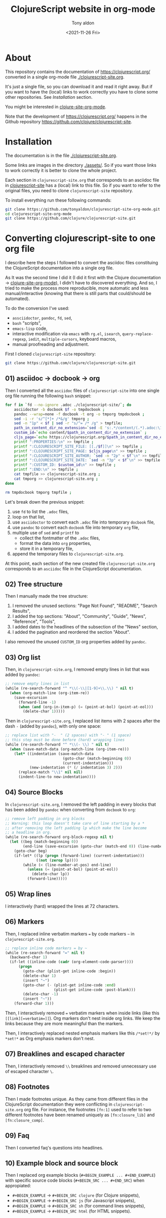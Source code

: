 #+TITLE: ClojureScript website in org-mode
#+AUTHOR: Tony aldon
#+DATE: <2021-11-26 Fri>

* About

This repository contains the documentation of https://clojurescript.org/
converted in a single org-mode file [[./clojurescript-site.org]].

[[./clojurescript-site-org-mode.png]]

It's just a single file, so you can download it and read it right
away.  But if you want to have the (local) links to work correctly you
have to clone some other repositories.  See [[* Installation][Installation]] section.

You might be interested in [[https://github.com/tonyaldon/clojure-site-org-mode][clojure-site-org-mode]].

Note that the development of https://clojurescript.org/ happens in the
Github repository https://github.com/clojure/clojurescript-site.

* Installation

The documentation is in the file [[./clojurescript-site.org]].

Some links are images in the directory [[./assets/]].  So if you want
those links to work correctly it is better to clone the whole
project.

Each section in ~clojurescript-site.org~ that corresponds to an asciidoc
file in [[https://github.com/clojure/clojurescript-site][clojurescript-site]] has a (local) link to this file.  So if you
want to refer to the original files, you need to clone
~clojurescript-site~ repository.

To install everything run these following commands:

#+BEGIN_SRC bash
git clone https://github.com/tonyaldon/clojurescript-site-org-mode.git
cd clojurescript-site-org-mode
git clone https://github.com/clojure/clojurescript-site.git
#+END_SRC

* Converting clojurescript-site to one org file

I describe here the steps I followed to convert the asciidoc files
constituing the ClojureScript documentation into a single org file.

As It was the second time I did it (I did it first with the Clojure
documentation -> [[https://github.com/tonyaldon/clojure-site-org-mode][clojure-site-org-mode]]), I didn't have to discovered
everything.  And so, I tried to make the process more reproducible,
more automatic and less manual/interactive (knowing that there is
still parts that could/should be automated).

To do the conversion I've used:
- ~assciidoctor~, ~pandoc~, ~fd~, ~sed~,
- ~bash~ "scripts",
- ~emacs-lisp~ code,
- interactive modification via ~emacs~ with ~rg.el~, ~isearch~,
  ~query-replace-regexp~, ~iedit~, ~multiple-cursors~, keyboard macros,
- manual proofreading and adjustment.

First I cloned ~clojurescript-site~ repository:

#+BEGIN_SRC bash
git clone https://github.com/clojure/clojurescript-site.git
#+END_SRC

** 01) asciidoc -> docbook -> org

Then I converted all the ~asciidoc~ files of ~clojurescript-site~ into one
single org file running the following ~bash~ snippet:

#+BEGIN_SRC bash :results output
for f in `fd --no-ignore .adoc ./clojurescript-site/`; do
    asciidoctor -b docbook $f -o tmpdocbook ;
    pandoc --wrap=none -f docbook -t org -o tmporg tmpdocbook ;
    sed -i -r 's/^[*]+ /*&/g' tmporg ;
    sed -n "1p" < $f | sed -r "s/^= /* /g" > tmpfile;
    path_in_content_dir_no_extension=`sed -E 's:.*/content/(.*).adoc:\1:g' <<< $f` ;
    custom_id=`echo content/$path_in_content_dir_no_extension` ;
    cljs_page=`echo https://clojurescript.org/$path_in_content_dir_no_extension` ;
    printf ":PROPERTIES:\n" >> tmpfile ;
    printf ":CLOJURESCRIPT_SITE_FILE: [[./$f]]\n" >> tmpfile ;
    printf ":CLOJURESCRIPT_SITE_PAGE: $cljs_page\n" >> tmpfile ;
    printf ":CLOJURESCRIPT_SITE_AUTHOR: `sed -n "2p" < $f`\n" >> tmpfile ;
    printf ":CLOJURESCRIPT_SITE_DATE: `sed -n "3p" < $f`\n" >> tmpfile ;
    printf ":CUSTOM_ID: $custom_id\n" >> tmpfile ;
    printf ":END:\n" >> tmpfile ;
    cat tmpfile >> clojurescript-site.org ;
    cat tmporg >> clojurescript-site.org ;
done

rm tmpdocbook tmporg tmpfile ;
#+END_SRC

Let's break down the previous snippet:
1) use ~fd~ to list the ~.adoc~ files,
2) loop on that list,
3) use ~asciidoctor~ to convert each ~.adoc~ file into temporary ~docbook~
   file,
4) use ~pandoc~ to convert each ~docbook~ file into temporary ~org~ file,
5) multiple use of ~sed~ and ~printf~ to
   - collect the fontmatter of the ~.adoc~ files,
   - format the data into ~org~ properties,
   - store it in a temporary file,
6) append the temporary files to ~clojurescript-site.org~.

At this point, each section of the new created file
~clojurescript-site.org~ corresponds to an ~asciidoc~ file in the
ClojureScript documentation.

** 02) Tree structure

Then I manually made the tree structure:
1) I removed the unused sections: "Page Not Found", "README", "Search
   Results",
2) I added the top sections: "About", "Community", "Guide", "News",
   "Reference", "Tools",
3) I added dates to the headlines of the subsection of the "News"
   section,
4) I added the pagination and reordered the section "About".

I also removed the unused ~CUSTOM_ID~ org properties added by ~pandoc~.

** 03) Org list

Then, in ~clojurescript-site.org~, I removed empty lines in list that
was added by ~pandoc~:

#+BEGIN_SRC emacs-lisp
;; remove empty lines in list
(while (re-search-forward "^ *\\(-\\|[1-9]+\\.\\) " nil t)
  (when (org-match-line (org-item-re))
    (save-excursion
      (forward-line -1)
      (when (and (org-in-item-p) (= (point-at-bol) (point-at-eol)))
        (delete-char 1)))))
#+END_SRC

Then in ~clojurescript-site.org~, I replaced list items with 2 spaces
after the dash ~-~ (added by ~pandoc~), with only one space:

#+BEGIN_SRC emacs-lisp
;; replace list with "-  " (2 spaces) with "- " (1 space)
;; this step must be done before (hard) wrapping lines
(while (re-search-forward "^ *\\(- \\) " nil t)
  (when (save-match-data (org-match-line (org-item-re)))
    (let* ((indentation (save-match-data
                          (goto-char (match-beginning 0))
                          (current-indentation)))
           (new-indentation (* (/ indentation 3) 2)))
      (replace-match "\\1" nil nil)
      (indent-line-to new-indentation))))
#+END_SRC

** 04) Source Blocks

In ~clojurescript-site.org~, I removed the left padding in every blocks
that has been added by ~pandoc~ when converting from ~docbook~ to ~org~:

#+BEGIN_SRC emacs-lisp
;; remove left padding in org blocks
;; Warning: this loop doesn't take care of line starting by a *
;; after removing the left padding lp which make the line become
;; a headline in org.
(while (re-search-forward org-block-regexp nil t)
  (let ((beg (match-beginning 0))
        (end-line (save-excursion (goto-char (match-end 0)) (line-number-at-pos))))
    (goto-char beg)
    (if-let* ((lp (progn (forward-line) (current-indentation)))
              ((not (zerop lp))))
        (while (< (line-number-at-pos) end-line)
          (unless (= (point-at-bol) (point-at-eol))
            (delete-char lp))
          (forward-line)))))
#+END_SRC

** 05) Wrap lines

I interactively (hard) wrapped the lines at 72 characters.

** 06) Markers

Then, I replaced inline verbatim markers ~=~ by code markers ~~~ in
~clojurescript-site.org~.

#+BEGIN_SRC emacs-lisp
;; replace inline code markers = by ~
(while (re-search-forward "=" nil t)
  (backward-char 1)
  (if-let ((inline-code (cadr (org-element-code-parser))))
      (progn
        (goto-char (plist-get inline-code :begin))
        (delete-char 1)
        (insert "~")
        (goto-char (- (plist-get inline-code :end)
                      (plist-get inline-code :post-blank)))
        (delete-char -1)
        (insert "~"))
    (forward-char 1)))
#+END_SRC

Then, I interactively removed ~=~ verbatim markers when inside links
(like this ~[[link][=verbatim=]]~).  Org markers don't nest inside org
links.  We keep the links because they are more meaningful than the
markers.

Then, I interactively replaced nested emphasis markers like this
~/*set!*/~ by ~*set!*~ as Org emphasis markers don't nest.

** 07) Breaklines and escaped character

Then, I interactively removed ~\\~ breaklines and removed unnecessary
use of escaped character ~\~.

** 08) Footnotes

Then I made footnotes unique.  As they came from different files in
the ClojureScript documentation they were conflicting in
~clojurescript-site.org~ org file.  For instance, the footnotes ~[fn:1]~
used to refer to two different footnotes have been renamed uniquely as
~[fn:closure_lib]~ and ~[fn:closure_comp]~.

** 09) Faq

Then I converted faq's questions into headlines.

** 10) Example block and source block

Then I replaced org example blocks (~#+BEGIN_EXAMPLE ... #+END_EXAMPLE~)
with specific source code blocks (~#+BEGIN_SRC ... #+END_SRC~) when
appropiated:
- ~#+BEGIN_EXAMPLE~ -> ~#+BEGIN_SRC clojure~ (for Clojure snippets),
- ~#+BEGIN_EXAMPLE~ -> ~#+BEGIN_SRC js~ (for Javascript snippets),
- ~#+BEGIN_EXAMPLE~ -> ~#+BEGIN_SRC sh~ (for command lines snippets),
- ~#+BEGIN_EXAMPLE~ -> ~#+BEGIN_SRC html~ (for HTML snippets).

** 12) Internal links and images

I interactively set the internal links using ~CUSTOM_ID~ org
property of nodes to be sure to have unicity of links (which might
not be the case using headlines content) and anchors in a few cases.

Then I added the ~assets~ directory of Clojure documentation (containing
the images) in the project and modified the link to the images.
